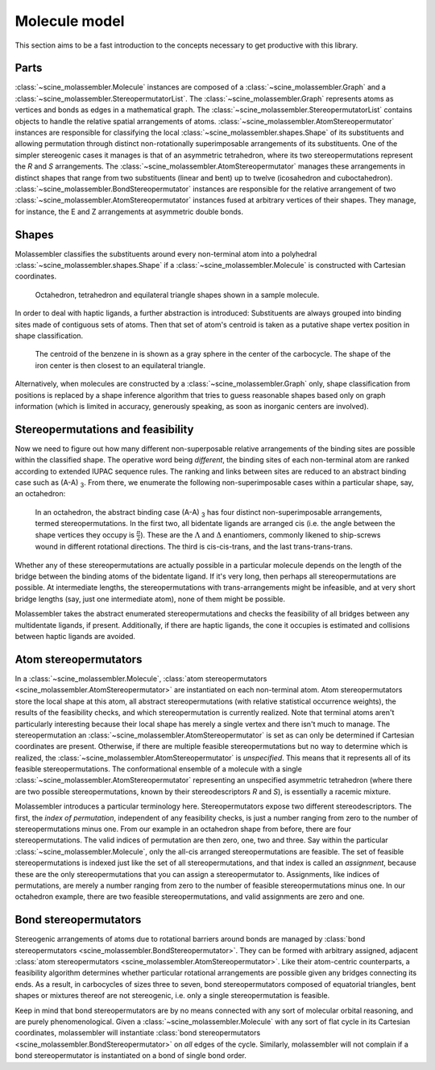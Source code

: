 Molecule model
==============

This section aims to be a fast introduction to the concepts necessary to get
productive with this library.

Parts
-----

:class:`~scine_molassembler.Molecule` instances are composed of a
:class:`~scine_molassembler.Graph` and a
:class:`~scine_molassembler.StereopermutatorList`. The
:class:`~scine_molassembler.Graph` represents
atoms as vertices and bonds as edges in a mathematical graph. The
:class:`~scine_molassembler.StereopermutatorList` contains objects to handle the
relative spatial arrangements of atoms.
:class:`~scine_molassembler.AtomStereopermutator` instances are responsible for
classifying the local :class:`~scine_molassembler.shapes.Shape` of its
substituents and allowing permutation through distinct non-rotationally
superimposable arrangements of its substituents. One of the simpler stereogenic
cases it manages is that of an asymmetric tetrahedron, where its two
stereopermutations represent the *R* and *S* arrangements. The
:class:`~scine_molassembler.AtomStereopermutator` manages these arrangements in
distinct shapes that range from two substituents (linear and bent) up to twelve
(icosahedron and cuboctahedron).
:class:`~scine_molassembler.BondStereopermutator` instances are responsible for
the relative arrangement of two
:class:`~scine_molassembler.AtomStereopermutator` instances fused at arbitrary
vertices of their shapes. They manage, for instance, the E and Z arrangements at
asymmetric double bonds.


Shapes
------

Molassembler classifies the substituents around every non-terminal atom into a
polyhedral :class:`~scine_molassembler.shapes.Shape` if a
:class:`~scine_molassembler.Molecule` is constructed with Cartesian coordinates.

.. figure:: images/molecule_shapes.png

   Octahedron, tetrahedron and equilateral triangle shapes shown in a sample
   molecule.

In order to deal with haptic ligands, a further abstraction is introduced:
Substituents are always grouped into binding sites made of contiguous sets of
atoms. Then that set of atom's centroid is taken as a putative shape vertex
position in shape classification.

.. figure:: images/haptic_shape.png

   The centroid of the benzene in is shown as a gray sphere in the center of the
   carbocycle. The shape of the iron center is then closest to an equilateral
   triangle.

Alternatively, when molecules are constructed by a
:class:`~scine_molassembler.Graph` only, shape classification from positions is
replaced by a shape inference algorithm that tries to guess reasonable shapes
based only on graph information (which is limited in accuracy, generously
speaking, as soon as inorganic centers are involved).


Stereopermutations and feasibility
----------------------------------

Now we need to figure out how many different non-superposable relative
arrangements of the binding sites are possible within the classified shape. The
operative word being *different*, the binding sites of each non-terminal atom
are ranked according to extended IUPAC sequence rules. The ranking and links
between sites are reduced to an abstract binding case such as
(A-A) :subscript:`3`. From there, we enumerate the following non-superimposable
cases within a particular shape, say, an octahedron:

.. figure:: images/oct.svg
   :width: 100%

   In an octahedron, the abstract binding case (A-A) :subscript:`3` has four
   distinct non-superimposable arrangements, termed stereopermutations. In the
   first two, all bidentate ligands are arranged cis (i.e. the angle between
   the shape vertices they occupy is :math:`\frac{\pi}{2}`). These are the
   :math:`\Lambda` and :math:`\Delta` enantiomers, commonly likened to
   ship-screws wound in different rotational directions. The third is
   cis-cis-trans, and the last trans-trans-trans.

Whether any of these stereopermutations are actually possible in a particular
molecule depends on the length of the bridge between the binding atoms of the
bidentate ligand. If it's very long, then perhaps all stereopermutations are
possible. At intermediate lengths, the stereopermutations with
trans-arrangements might be infeasible, and at very short bridge lengths (say,
just one intermediate atom), none of them might be possible.

Molassembler takes the abstract enumerated stereopermutations and checks the
feasibility of all bridges between any multidentate ligands, if present.
Additionally, if there are haptic ligands, the cone it occupies is estimated and
collisions between haptic ligands are avoided.


Atom stereopermutators
----------------------

In a :class:`~scine_molassembler.Molecule`,
:class:`atom stereopermutators <scine_molassembler.AtomStereopermutator>` are
instantiated on each non-terminal atom. Atom stereopermutators store the local
shape at this atom, all abstract stereopermutations (with relative statistical
occurrence weights), the results of the feasibility checks, and which
stereopermutation is currently realized. Note that terminal atoms aren't
particularly interesting because their local shape has merely a single vertex
and there isn't much to manage. The stereopermutation an
:class:`~scine_molassembler.AtomStereopermutator` is set as can only be
determined if Cartesian coordinates are present. Otherwise, if there are
multiple feasible stereopermutations but no way to determine which is realized,
the :class:`~scine_molassembler.AtomStereopermutator` is *unspecified*. This
means that it represents all of its feasible stereopermutations. The
conformational ensemble of a molecule with a single
:class:`~scine_molassembler.AtomStereopermutator` representing an unspecified
asymmetric tetrahedron (where there are two possible stereopermutations, known
by their stereodescriptors *R* and *S*), is essentially a racemic mixture.

Molassembler introduces a particular terminology here. Stereopermutators expose
two different stereodescriptors. The first, the *index of permutation*, 
independent of any feasibility checks, is just a number ranging from zero to
the number of stereopermutations minus one. From our example in an octahedron
shape from before, there are four stereopermutations. The valid indices of
permutation are then zero, one, two and three. Say within the particular
:class:`~scine_molassembler.Molecule`, only the all-cis arranged
stereopermutations are feasible. The set of feasible stereopermutations is
indexed just like the set of all stereopermutations, and that index is
called an *assignment*, because these are the only stereopermutations that you
can assign a stereopermutator to. Assignments, like indices of permutations, are
merely a number ranging from zero to the number of feasible stereopermutations
minus one. In our octahedron example, there are two feasible stereopermutations,
and valid assignments are zero and one.


Bond stereopermutators
----------------------

Stereogenic arrangements of atoms due to rotational barriers around bonds are
managed by :class:`bond stereopermutators
<scine_molassembler.BondStereopermutator>`. They can be formed with arbitrary
assigned, adjacent :class:`atom stereopermutators
<scine_molassembler.AtomStereopermutator>`. Like their atom-centric
counterparts, a feasibility algorithm determines whether particular rotational
arrangements are possible given any bridges connecting its ends. As a result, in
carbocycles of sizes three to seven, bond stereopermutators composed of
equatorial triangles, bent shapes or mixtures thereof are not stereogenic,
i.e. only a single stereopermutation is feasible.

Keep in mind that bond stereopermutators are by no means connected with any sort
of molecular orbital reasoning, and are purely phenomenological. Given a
:class:`~scine_molassembler.Molecule` with any sort of flat cycle in its
Cartesian coordinates, molassembler will instantiate :class:`bond
stereopermutators <scine_molassembler.BondStereopermutator>` on *all* edges of
the cycle. Similarly, molassembler will not complain if a bond stereopermutator
is instantiated on a bond of single bond order.
